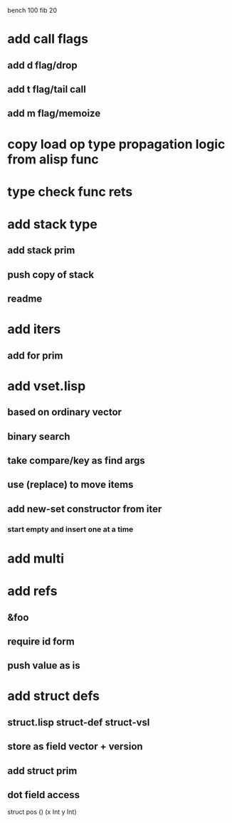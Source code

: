 bench 100 fib 20

* add call flags
** add d flag/drop
** add t flag/tail call
** add m flag/memoize
* copy load op type propagation logic from alisp func
* type check func rets
* add stack type
** add stack prim
** push copy of stack
** readme
* add iters
** add for prim
* add vset.lisp
** based on ordinary vector
** binary search
** take compare/key as find args
** use (replace) to move items
** add new-set constructor from iter
*** start empty and insert one at a time
* add multi
* add refs
** &foo
** require id form
** push value as is
* add struct defs
** struct.lisp struct-def struct-vsl
** store as field vector + version
** add struct prim
** dot field access

struct pos () (x Int y Int)
